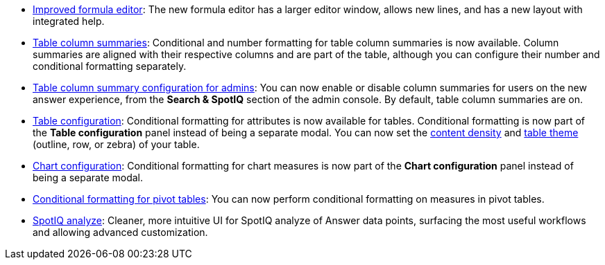 * xref:formula-add.adoc[Improved formula editor]: The new formula editor has a larger editor window, allows new lines, and has a new layout with integrated help.
* xref:chart-table.adoc[Table column summaries]: Conditional and number formatting for table column summaries is now available. Column summaries are aligned with their respective columns and are part of the table, although you can configure their number and conditional formatting separately.
* xref:admin-portal-search-spotiq-settings.adoc#search[Table column summary configuration for admins]: You can now enable or disable column summaries for users on the new answer experience, from the *Search & SpotIQ* section of the admin console. By default, table column summaries are on.
* xref:search-conditional-formatting.adoc#table[Table configuration]: Conditional formatting for attributes is now available for tables. Conditional formatting is now part of the *Table configuration* panel instead of being a separate modal. You can now set the xref:chart-table.adoc#content-density[content density] and xref:chart-table.adoc#table-theme[table theme] (outline, row, or zebra) of your table.
* xref:search-conditional-formatting.html#chart[Chart configuration]: Conditional formatting for chart measures is now part of the *Chart configuration* panel instead of being a separate modal.
* xref:search-conditional-formatting.html#table[Conditional formatting for pivot tables]: You can now perform conditional formatting on measures in pivot tables.
// back button functionality removed for now (6/23/21)<li> <a href="{{ site.baseurl }}/complex-search/change-the-view.html#back-button">Back button</a>: Use the in-product back button to the left of a search or Answer name to go back 1 step each time you make a change in an Answer (for example, when you add a new column to the search, drill down, or sort).</li>
* xref:spotiq-custom.adoc[SpotIQ analyze]: Cleaner, more intuitive UI for SpotIQ analyze of Answer data points, surfacing the most useful workflows and allowing advanced customization.
